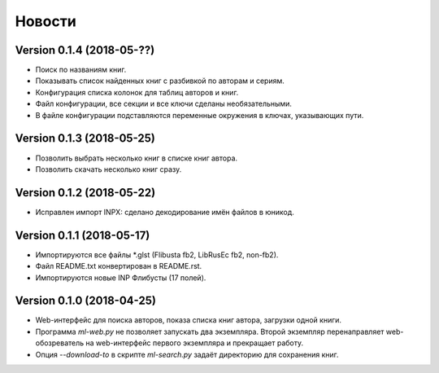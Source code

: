 Новости
=======

Version 0.1.4 (2018-05-??)
--------------------------

* Поиск по названиям книг.

* Показывать список найденных книг с разбивкой по авторам и сериям.

* Конфигурация списка колонок для таблиц авторов и книг.

* Файл конфигурации, все секции и все ключи сделаны необязательными.

* В файле конфигурации подставляются переменные окружения в ключах,
  указывающих пути.

Version 0.1.3 (2018-05-25)
--------------------------

* Позволить выбрать несколько книг в списке книг автора.

* Позволить скачать несколько книг сразу.

Version 0.1.2 (2018-05-22)
--------------------------

* Исправлен импорт INPX: сделано декодирование имён файлов в юникод.

Version 0.1.1 (2018-05-17)
--------------------------

* Импортируются все файлы \*.glst (Flibusta fb2, LibRusEc fb2, non-fb2).

* Файл README.txt конвертирован в README.rst.

* Импортируются новые INP Флибусты (17 полей).

Version 0.1.0 (2018-04-25)
--------------------------

* Web-интерфейс для поиска авторов, показа списка книг автора,
  загрузки одной книги.

* Программа `ml-web.py` не позволяет запускать два экземпляра.
  Второй экземпляр перенаправляет web-обозреватель на web-интерфейс
  первого экземпляра и прекращает работу.

* Опция `--download-to` в скрипте `ml-search.py` задаёт директорию
  для сохранения книг.
